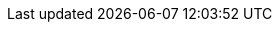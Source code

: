 //Beschreibung zu einem späteren Zeitpunkt verständlicher machen - die Einstellung hat wohl keine Funktion außer Colli, was für Packstücken verwendet wird
//Beschreibug des Feldes ist auch in die Neue-Artikel-Seite vorhanden
//https://forum.plentymarkets.com/t/warentyp-colli/583522/15
//https://forum.plentymarkets.com/t/sortieren-von-auftraegen-nach-artikel-gruppen/512990/3
//https://forum.plentymarkets.com/t/woher-kommen-die-zusaetzlichen-versandpakete/356920/25

ifdef::manual[]
Select the appropriate stock type from the drop-down list.

* *Colli* = Select if the item is to be shipped in several packages. For additional packages, individual items with the stock type Colli must be created in plentymarkets, but these items should not be activated for the plentyShop.
endif::manual[]

ifdef::import[]
Enter the appropriate stock type into the CSV file.

*_Default value_*: `0`

[cols="1,1"]
|====
|Permitted import values in CSV file |Options in the drop-down list in the back end

|`0`
|Stocked item

|`1`
|Production item

|`2`
|Colli

|`3`
|Special order item
|====

You can find the result of the import in the back end menu: <<item/managing-items#40, Item » Edit item » [Open item] » Tab: Global » Area: Basic settings » Drop-down list: Type>>
endif::import[]

ifdef::export[]
The item’s stock type.

[cols="1,1"]
|====
|Export values in CSV file |Options in the drop-down list in the back end

|`0`
|Stocked item

|`1`
|Production item

|`2`
|Colli

|`3`
|Special order item
|====

Corresponds to the option in the menu: <<item/managing-items#40, Item » Edit item » [Open item] » Tab: Global » Area: Basic settings » Drop-down list: Type>>
endif::export[]
